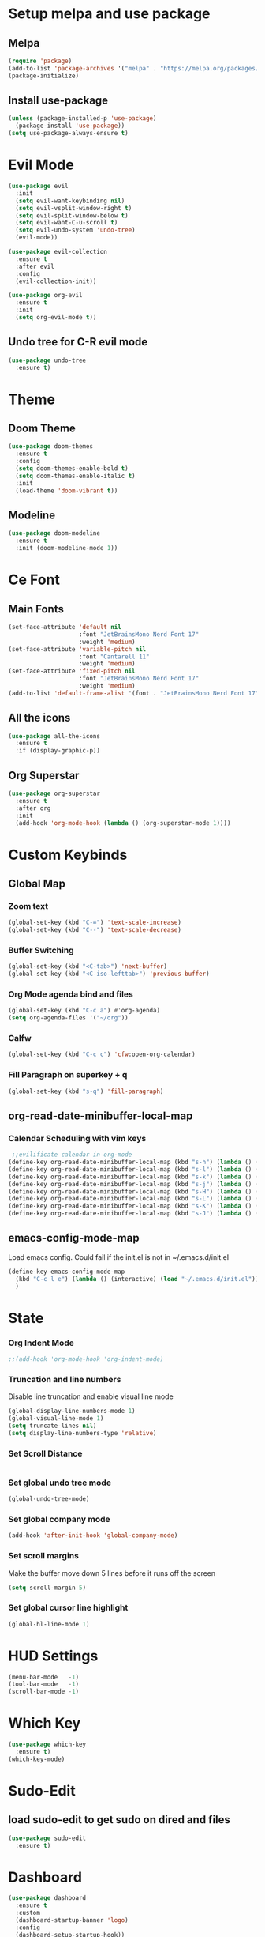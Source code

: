 * Setup melpa and use package  
** Melpa
  #+begin_src emacs-lisp
    (require 'package)
    (add-to-list 'package-archives '("melpa" . "https://melpa.org/packages/") t)
    (package-initialize)
  #+end_src
  
** Install use-package
  #+begin_src emacs-lisp
    (unless (package-installed-p 'use-package)
      (package-install 'use-package))
    (setq use-package-always-ensure t)
  #+end_src
  
* Evil Mode
  #+begin_src emacs-lisp
    (use-package evil
      :init
      (setq evil-want-keybinding nil)
      (setq evil-vsplit-window-right t)
      (setq evil-split-window-below t)
      (setq evil-want-C-u-scroll t)
      (setq evil-undo-system 'undo-tree)
      (evil-mode))

    (use-package evil-collection
      :ensure t
      :after evil
      :config
      (evil-collection-init))

    (use-package org-evil
      :ensure t
      :init
      (setq org-evil-mode t))
  #+end_src
  
** Undo tree for C-R evil mode 
  #+begin_src emacs-lisp
    (use-package undo-tree
      :ensure t)
  #+end_src
* Theme
** Doom Theme
  #+begin_src emacs-lisp
    (use-package doom-themes
      :ensure t
      :config
      (setq doom-themes-enable-bold t)
      (setq doom-themes-enable-italic t)
      :init
      (load-theme 'doom-vibrant t))
  #+end_src
** Modeline
  #+begin_src emacs-lisp
    (use-package doom-modeline
      :ensure t
      :init (doom-modeline-mode 1))
  #+end_src
  
* Ce Font
** Main Fonts
  #+begin_src emacs-lisp
    (set-face-attribute 'default nil
                        :font "JetBrainsMono Nerd Font 17"
                        :weight 'medium)
    (set-face-attribute 'variable-pitch nil
                        :font "Cantarell 11"
                        :weight 'medium)
    (set-face-attribute 'fixed-pitch nil
                        :font "JetBrainsMono Nerd Font 17"
                        :weight 'medium)
    (add-to-list 'default-frame-alist '(font . "JetBrainsMono Nerd Font 17"))
 #+end_src

** All the icons
  #+begin_src emacs-lisp
    (use-package all-the-icons
      :ensure t
      :if (display-graphic-p))
  #+end_src

** Org Superstar
  #+begin_src emacs-lisp
    (use-package org-superstar
      :ensure t
      :after org 
      :init 
      (add-hook 'org-mode-hook (lambda () (org-superstar-mode 1))))
  #+end_src
* Custom Keybinds 
** Global Map
*** Zoom text
  #+begin_src emacs-lisp
    (global-set-key (kbd "C-=") 'text-scale-increase)
    (global-set-key (kbd "C--") 'text-scale-decrease)
  #+end_src
*** Buffer Switching  
  #+begin_src emacs-lisp
    (global-set-key (kbd "<C-tab>") 'next-buffer)
    (global-set-key (kbd "<C-iso-lefttab>") 'previous-buffer)
  #+end_src

*** Org Mode agenda bind and files
  #+begin_src emacs-lisp
    (global-set-key (kbd "C-c a") #'org-agenda)
    (setq org-agenda-files '("~/org"))
  #+end_src
  
*** Calfw 
#+begin_src emacs-lisp
  (global-set-key (kbd "C-c c") 'cfw:open-org-calendar)
#+end_src
*** Fill Paragraph on superkey + q
#+begin_src emacs-lisp
  (global-set-key (kbd "s-q") 'fill-paragraph)
#+End_src
    
** org-read-date-minibuffer-local-map 
*** Calendar Scheduling with vim keys
  #+begin_src emacs-lisp
     ;;evilificate calendar in org-mode
    (define-key org-read-date-minibuffer-local-map (kbd "s-h") (lambda () (interactive) (org-eval-in-calendar '(calendar-backward-day 1))))
    (define-key org-read-date-minibuffer-local-map (kbd "s-l") (lambda () (interactive) (org-eval-in-calendar '(calendar-forward-day 1))))
    (define-key org-read-date-minibuffer-local-map (kbd "s-k") (lambda () (interactive) (org-eval-in-calendar '(calendar-backward-week 1))))
    (define-key org-read-date-minibuffer-local-map (kbd "s-j") (lambda () (interactive) (org-eval-in-calendar '(calendar-forward-week 1))))
    (define-key org-read-date-minibuffer-local-map (kbd "s-H") (lambda () (interactive) (org-eval-in-calendar '(calendar-backward-month 1))))
    (define-key org-read-date-minibuffer-local-map (kbd "s-L") (lambda () (interactive) (org-eval-in-calendar '(calendar-forward-month 1))))
    (define-key org-read-date-minibuffer-local-map (kbd "s-K") (lambda () (interactive) (org-eval-in-calendar '(calendar-backward-year 1))))
    (define-key org-read-date-minibuffer-local-map (kbd "s-J") (lambda () (interactive) (org-eval-in-calendar '(calendar-forward-year 1))))
  #+end_src

** emacs-config-mode-map 
Load emacs config. Could fail if the init.el is not in ~/.emacs.d/init.el
  #+begin_src emacs-lisp
    (define-key emacs-config-mode-map
      (kbd "C-c l e") (lambda () (interactive) (load "~/.emacs.d/init.el"))
      )
  #+end_src
* State  
*** Org Indent Mode
  #+begin_src emacs-lisp
    ;;(add-hook 'org-mode-hook 'org-indent-mode) 
  #+end_src
  
*** Truncation and line numbers
Disable line truncation and enable visual line mode
  #+begin_src emacs-lisp
    (global-display-line-numbers-mode 1)
    (global-visual-line-mode 1)
    (setq truncate-lines nil)
    (setq display-line-numbers-type 'relative)
  #+end_src

*** Set Scroll Distance  
  #+begin_src emacs-lisp
  #+end_src

*** Set global undo tree mode 
#+begin_src emacs-lisp
  (global-undo-tree-mode)
#+end_src
*** Set global company mode  
#+begin_src emacs-lisp
  (add-hook 'after-init-hook 'global-company-mode)
#+end_src
*** Set scroll margins 
Make the buffer move down 5 lines before it runs off the screen
#+begin_src emacs-lisp
  (setq scroll-margin 5)
#+end_src
*** Set global cursor line highlight 
#+begin_src emacs-lisp
  (global-hl-line-mode 1)
#+end_src

* HUD Settings 
  #+begin_src emacs-lisp
    (menu-bar-mode   -1)
    (tool-bar-mode   -1)
    (scroll-bar-mode -1)
  #+end_src

* Which Key
  #+begin_src emacs-lisp
    (use-package which-key
      :ensure t)
    (which-key-mode)
  #+end_src
  
* Sudo-Edit
** load sudo-edit to get sudo on dired and files
  #+begin_src emacs-lisp
    (use-package sudo-edit
      :ensure t)
  #+end_src
  
* Dashboard
  #+begin_src emacs-lisp
    (use-package dashboard
      :ensure t
      :custom
      (dashboard-startup-banner 'logo)
      :config
      (dashboard-setup-startup-hook))
      (setq initial-buffer-choice (lambda () (get-buffer "*dashboard*")))
  #+end_src 

* Calf - Calendar with agenda
  #+begin_src emacs-lisp
    (use-package calfw-org
      :ensure t)
  #+end_src 

* Programming 
** Emacs-lsp mode
  #+begin_src emacs-lisp
    (use-package lsp-mode
      :ensure t
      :config 
      (add-hook 'haskell-mode-hook #'lsp)
      (add-hook 'haskell-literate-mode-hook #'lsp)
      (add-hook 'c-mode-hook #'lsp)
      :init
      (setq lsp-keymap-prefix "C-c l")
      )

    (use-package lsp-ui
      :ensure t)
    (use-package flycheck
      :ensure t
      :init (global-flycheck-mode))
    (use-package company-quickhelp
      :ensure t
      :init (add-hook 'global-company-mode-hook #'company-quickhelp-mode))
    (use-package lsp-lens
      :config
      (setq lsp-lens-mode nil)
      :ensure nil)

  #+end_src
*** lsp-haskell 
#+begin_src emacs-lisp
  (use-package lsp-haskell
    :ensure t
    :custom
    (setq lsp-haskell-server-path "haskell-language-server-wrapper")
    (setq lsp-haskell-server-args ())
    (setq lsp-log-io t))

#+end_src

*** C++/C 
#+begin_src emacs-lisp
#+end_src

** Buffer minimap
#+begin_src emacs-lisp
  ;;(use-package minimap
  ;;  :ensure t
  ;;  :init
  ;;  (setq minimap-window-location 'right)
  ;;  (setq minimap-minimum-width 0.05)
  ;;  (setq minimap-automatically-delete-window t))
#+end_src

* EMMS for no reason
#+begin_src emacs-lisp
  (use-package emms
    :ensure t
    :config
    (setq emms-source-file-default-directory "~/Drives/Drive1/Music-2")
    :init
    (emms-all)
    (emms-default-players))

  (use-package emms-player-mpd 
    :ensure nil
    :custom
    (emms-player-mpd-server-name "127.0.1.1")
    (Emms-Player-mp-server-port "6500"))
#+end_src
* Writting 
** Word count  
Use wc-mode command to toggle the word counter
#+begin_src emacs-lisp
  (use-package wc-mode
    :ensure t)
  (add-to-list 'global-mode-string '("" wc-buffer-stats))
#+end_src
** adaptive-wrap 
#+begin_src emacs-lisp
  (use-package adaptive-wrap 
    :ensure t)
#+end_src
* Evil Org Agenda ?? 
** TODO Get agenda evil 
#+begin_src emacs-lisp
  (use-package evil-org)
#+end_src

* TreeView
#+begin_src emacs-lisp
#+end_src

* Dired Setup 
  #+begin_src emacs-lisp
    (use-package dired
      :ensure nil

      :commands (dired dired-jump)

      :bind (("C-x C-j" . dired-jump))

      :custom
      (dired-listing-switches "-lagho --group-directories-first")

      :config
      (evil-collection-define-key 'normal 'dired-mode-map
        "h" 'dired-up-directory
        "l" 'dired-find-file)
      (setq delete-by-moving-to-trash t))
  #+end_src
  
* Org 
  #+begin_src emacs-lisp
    (use-package org

      :ensure nil
      :config
      (setq org-hide-leading-stars t)
      (add-hook 'org-mode-hook (lambda () (org-indent-mode 1))))
  
  #+end_src

* Pass
#+begin_src emacs-lisp
  (use-package pass)
#+end_src

* Beacon 
#+begin_src emacs-lisp
  (use-package beacon
    :ensure nil
    :custom
    (beacon-mode nil))
#+end_src

* selectric mode? 
#+begin_src emacs-lisp
  (use-package selectric-mode
    :ensure t)
#+end_src

* custom modes 
** emacs config minor mode
Will be used to bind the keybind to reload emacs config
#+begin_src emacs-lisp
  (define-minor-mode emacs-config-mode
    "Emacs config minor mode for keymap"
    :keymap (make-sparse-keymap))
#+end_src
